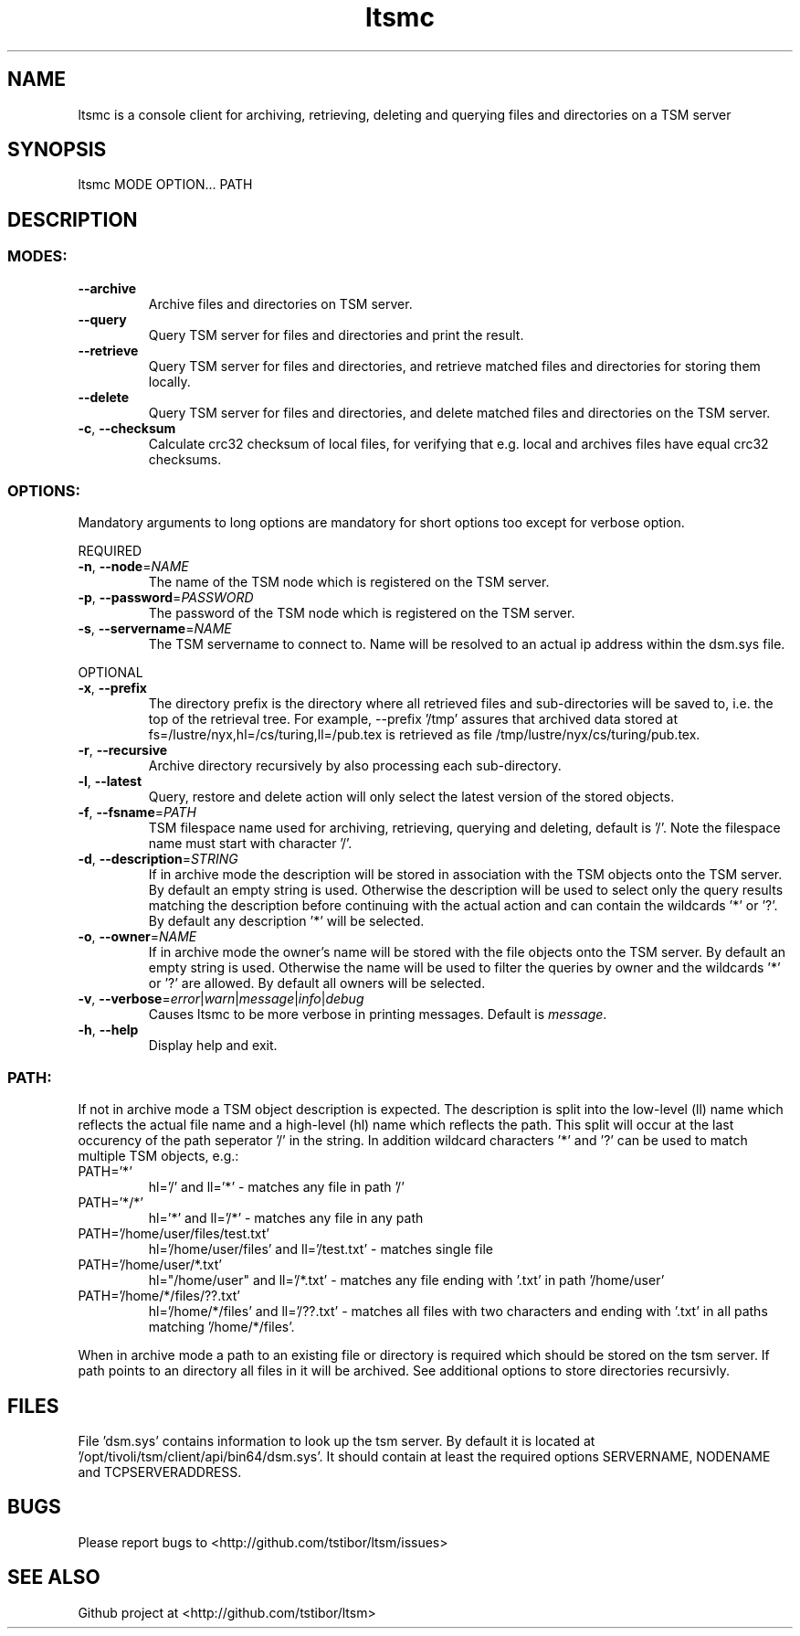 .\" Copyright (c) 2017, Jörg Behrendt
.\"
.\" %%%LICENSE_START(GPLv2+_DOC_FULL)
.\" This is free documentation; you can redistribute it and/or
.\" modify it under the terms of the GNU General Public License as
.\" published by the Free Software Foundation; either version 2 of
.\" the License, or (at your option) any later version.
.\"
.\" The GNU General Public License's references to "object code"
.\" and "executables" are to be interpreted as the output of any
.\" document formatting or typesetting system, including
.\" intermediate and printed output.
.\"
.\" This manual is distributed in the hope that it will be useful,
.\" but WITHOUT ANY WARRANTY; without even the implied warranty of
.\" MERCHANTABILITY or FITNESS FOR A PARTICULAR PURPOSE.  See the
.\" GNU General Public License for more details.
.\"
.\" You should have received a copy of the GNU General Public
.\" License along with this manual; if not, see
.\" <http://www.gnu.org/licenses/>.
.\" %%%LICENSE_END

.TH "ltsmc" "1" "25. April 2017" "Thomas Stibor <t.stibor@gsi.de>, Jörg Behrendt <j.behrendt@gsi.de>" "version 0.3.2"

.SH NAME
ltsmc is a console client for archiving, retrieving, deleting and querying files and directories on a TSM server

.SH SYNOPSIS
ltsmc MODE OPTION... PATH

.SH DESCRIPTION
.SS
.BR MODES:
.TP
.BR \-\-archive
Archive files and directories on TSM server.
.TP
.BR \-\-query
Query TSM server for files and directories and print the result.
.TP
.BR \-\-retrieve
Query TSM server for files and directories, and retrieve matched files and directories for storing them locally.
.TP
.BR \-\-delete
Query TSM server for files and directories, and delete matched files and directories on the TSM server.
.TP
.BR \-c ", " \-\-checksum
Calculate crc32 checksum of local files, for verifying that e.g. local and archives files
have equal crc32 checksums.
.SS
.BR OPTIONS:
Mandatory arguments to long options are mandatory for short options too except for verbose option.
.PP
REQUIRED
.TP
.BR \-n ", " \-\-node =\fINAME\fR
The name of the TSM node which is registered on the TSM server.
.TP
.BR \-p ", " \-\-password =\fIPASSWORD\fR
The password of the TSM node which is registered on the TSM server.
.TP
.BR \-s ", " \-\-servername =\fINAME\fR
The TSM servername to connect to. Name will be resolved to an actual ip address within the dsm.sys file.
.PP
OPTIONAL
.TP
.BR \-x ", " \-\-prefix
The directory prefix is the directory where all retrieved files and sub-directories will be saved to, i.e. the top of the retrieval tree. For example, --prefix '/tmp' assures that archived data stored at fs=/lustre/nyx,hl=/cs/turing,ll=/pub.tex is retrieved as file /tmp/lustre/nyx/cs/turing/pub.tex.
.TP
.BR \-r ", " \-\-recursive
Archive directory recursively by also processing each sub-directory.
.TP
.BR \-l ", " \-\-latest
Query, restore and delete action will only select the latest version of the stored objects.
.TP
.BR \-f ", " \-\-fsname =\fIPATH\fR
TSM filespace name used for archiving, retrieving, querying and deleting, default is '/'. Note the filespace name must start with character '/'.
.TP
.BR \-d ", " \-\-description =\fISTRING\fR
If in archive mode the description will be stored in association with the TSM objects onto the TSM server. By default an empty string is used.
Otherwise the description will be used to select only the query results matching the description before continuing with the actual action and can contain the wildcards '*' or '?'. By default any description '*' will be selected.
.TP
.BR \-o ", " \-\-owner =\fINAME\fR
If in archive mode the owner's name  will be stored with the file objects onto the TSM server. By default an empty string is used.
Otherwise the name will be used to filter the queries by owner and the wildcards '*' or '?' are allowed. By default all owners will be selected.
.TP
.BR \-v ", " \-\-verbose =\fIerror\fR|\fIwarn\fR|\fImessage\fR|\fIinfo\fR|\fIdebug\fR
Causes ltsmc to be more verbose in printing messages. Default is \fImessage\fR.
.TP
.BR \-h ", " \-\-help
Display help and exit.
.SS
.BR PATH:
.PP
If not in archive mode a TSM object description is expected. The description is split into the low-level (ll) name which reflects the actual file name and a high-level (hl) name which reflects the path.
This split will occur at the last occurency of the path seperator '/' in the string. In addition wildcard characters '*' and '?' can be used to match multiple TSM objects, e.g.:
.TP
PATH='*'
hl='/' and ll='*' \- matches any file in path '/'
.TP
PATH='*/*'
hl='*' and ll='/*' \- matches any file in any path
.TP
PATH='/home/user/files/test.txt'
hl='/home/user/files' and ll='/test.txt' \- matches single file
.TP
PATH='/home/user/*.txt'
hl="/home/user" and ll='/*.txt' \- matches any file ending with '.txt' in path '/home/user'
.TP
PATH='/home/*/files/??.txt'
hl='/home/*/files' and ll='/??.txt' \- matches all files with two characters and ending with '.txt' in all paths matching '/home/*/files'.
.PP
When in archive mode a path to an existing file or directory is required which should be stored on the tsm server. If path points to an directory all files in it will be archived. See additional options to store directories recursivly.

.SH FILES
File 'dsm.sys' contains information to look up the tsm server. By default it is located at '/opt/tivoli/tsm/client/api/bin64/dsm.sys'.
It should contain at least the required options SERVERNAME, NODENAME and TCPSERVERADDRESS.

.SH BUGS
Please report bugs to <http://github.com/tstibor/ltsm/issues>

.SH SEE ALSO
Github project at <http://github.com/tstibor/ltsm>
